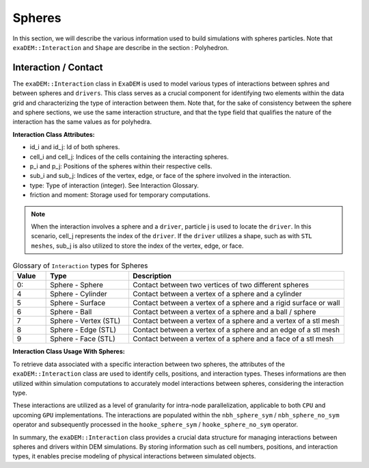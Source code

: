 Spheres
=======

In this section, we will describe the various information used to build simulations with spheres particles. Note that ``exaDEM::Interaction`` and ``Shape`` are describe in the section : Polyhedron.

Interaction / Contact
^^^^^^^^^^^^^^^^^^^^^

The ``exaDEM::Interaction`` class in ``ExaDEM`` is used to model various types of interactions between sphres and between spheres and ``drivers``. This class serves as a crucial component for identifying two elements within the data grid and characterizing the type of interaction between them. Note that, for the sake of consistency between the sphere and sphere sections, we use the same interaction structure, and that the type field that qualifies the nature of the interaction has the same values as for polyhedra. 

**Interaction Class Attributes:**

* id_i and id_j: Id of both spheres.
* cell_i and cell_j: Indices of the cells containing the interacting spheres.
* p_i and p_j: Positions of the spheres within their respective cells.
* sub_i and sub_j: Indices of the vertex, edge, or face of the sphere involved in the interaction.
* type: Type of interaction (integer). See Interaction Glossary.
* friction and moment: Storage used for temporary computations.


.. note::
  When the interaction involves a sphere and a ``driver``, particle j is used to locate the ``driver``. In this scenario, cell_j represents the index of the ``driver``. If the ``driver`` utilizes a shape, such as with ``STL meshes``, sub_j is also utilized to store the index of the vertex, edge, or face.


.. list-table:: Glossary of ``Interaction`` types for Spheres
   :widths: 10 25 65
   :header-rows: 1

   * - Value
     - Type 
     - Description
   * - 0:
     - Sphere - Sphere
     - Contact between two vertices of two different spheres
   * - 4
     - Sphere - Cylinder
     - Contact between a vertex of a sphere and a cylinder
   * - 5
     - Sphere - Surface
     - Contact between a vertex of a sphere and a rigid surface or wall
   * - 6
     - Sphere - Ball
     - Contact between a vertex of a sphere and a ball / sphere
   * - 7
     - Sphere - Vertex (STL)
     - Contact between a vertex of a sphere and a vertex of a stl mesh
   * - 8
     - Sphere - Edge (STL)
     - Contact between a vertex of a sphere and an edge of a stl mesh
   * - 9
     - Sphere - Face (STL)
     - Contact between a vertex of a sphere and a face of a stl mesh

**Interaction Class Usage With Spheres:**

To retrieve data associated with a specific interaction between two spheres, the attributes of the ``exaDEM::Interaction`` class are used to identify cells, positions, and interaction types. Theses informations are then utilized within simulation computations to accurately model interactions between spheres, considering the interaction type.

These interactions are utilized as a level of granularity for intra-node parallelization, applicable to both ``CPU`` and upcoming ``GPU`` implementations. The interactions are populated within the ``nbh_sphere_sym`` / ``nbh_sphere_no_sym`` operator and subsequently processed in the ``hooke_sphere_sym`` / ``hooke_sphere_no_sym`` operator.


In summary, the ``exaDEM::Interaction`` class provides a crucial data structure for managing interactions between spheres and drivers within DEM simulations. By storing information such as cell numbers, positions, and interaction types, it enables precise modeling of physical interactions between simulated objects.

